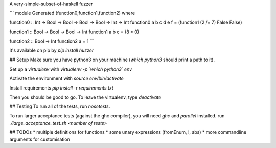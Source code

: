 A very-simple-subset-of-haskell fuzzer

```
module Generated (function0,function1,function2) where

function0 :: Int -> Bool -> Bool -> Bool -> Bool -> Int -> Int
function0 a b c d e f = (function1 (2 /= 7) False False)

function1 :: Bool -> Bool -> Bool -> Int
function1 a b c = (8 * 0)

function2 :: Bool -> Int
function2 a = 1
```

it's available on pip by `pip install huzzer`

## Setup
Make sure you have python3 on your machine (`which python3` should print a path to it).

Set up a `virtualenv` with `virtualenv -p \`which python3\` env`

Activate the environment with `source env/bin/activate`

Install requirements `pip install -r requirements.txt`

Then you should be good to go. To leave the virtualenv, type `deactivate`

## Testing
To run all of the tests, run `nosetests`.

To run larger acceptance tests (against the ghc compiler), you will need `ghc` and `parallel` installed.
run `./large_acceptance_test.sh <number of tests>`

## TODOs
* multiple definitions for functions
* some unary expressions (fromEnum, !, abs)
* more commandline arguments for customisation


